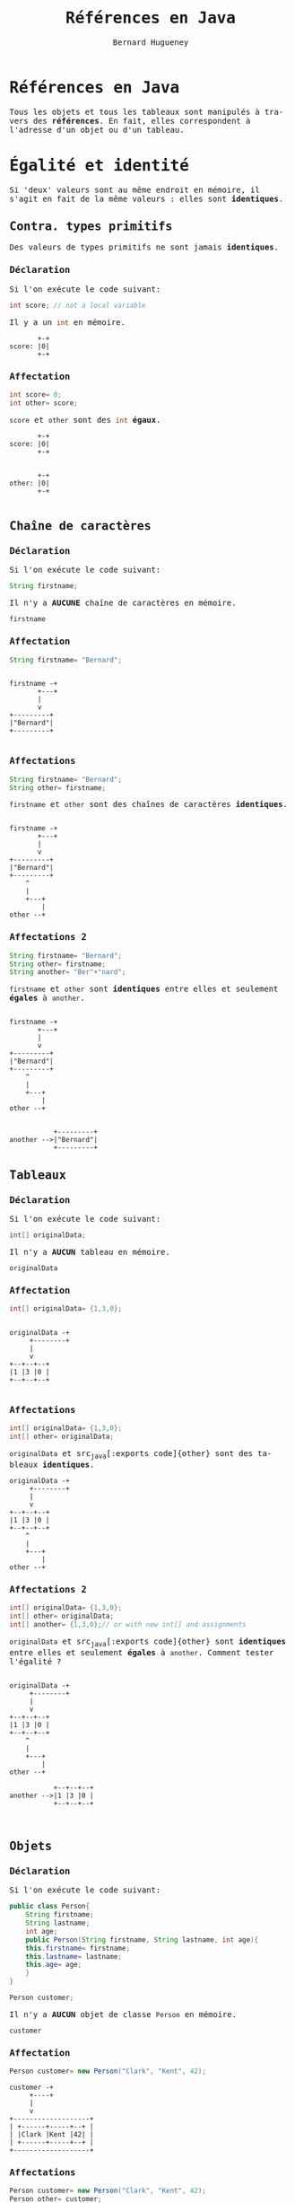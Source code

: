 # -*- mode: org; org-confirm-babel-evaluate: nil; org-babel-noweb-wrap-start: "«"; org-babel-noweb-wrap-end: "»"; ispell-local-dictionary: "fr_FR";-*-

#+TITLE: Références en Java
#+AUTHOR: Bernard Hugueney
#+DATE:

#+LANGUAGE: fr
#+LANG: fr
#+HTML_HEAD_EXTRA: <style>*{font-family: monospace !important}</style>

#+BEGIN_SRC elisp :exports none :results silent
 (setq org-ditaa-jar-path "/usr/share/ditaa/ditaa.jar")
(org-babel-do-load-languages
 'org-babel-load-languages
 '((ditaa . t)
   (java . t)
   (python . t)))
#+END_SRC

* Références en Java
Tous les objets et tous les tableaux sont manipulés à travers des
*références*. En fait, elles correspondent à l'adresse d'un objet ou
d'un tableau.

* Égalité et identité
Si 'deux' valeurs sont au même endroit en mémoire, il s'agit en fait
de la même valeurs : elles sont *identiques*.

** Contra. types primitifs
Des valeurs de types primitifs ne sont jamais *identiques*.
*** Déclaration
Si l'on exécute le code suivant:
#+BEGIN_SRC java
int score; // not a local variable
#+END_SRC
Il y a un src_java[:exports code]{int} en mémoire.

#+BEGIN_SRC ditaa :file img/ref-int-0.png
       +-+
score: |0|
       +-+
#+END_SRC

*** Affectation
#+BEGIN_SRC java
int score= 0;
int other= score;
#+END_SRC
src_java[:exports code]{score} et src_java[:exports code]{other} sont
des src_java[:exports code]{int} *égaux*.
#+BEGIN_SRC ditaa :file img/ref-int-1.png
       +-+
score: |0|
       +-+


       +-+
other: |0|
       +-+

#+END_SRC

** Chaîne de caractères
*** Déclaration
Si l'on exécute le code suivant:
#+BEGIN_SRC java
String firstname;
#+END_SRC
Il n'y a *AUCUNE* chaîne de caractères en mémoire.

#+BEGIN_SRC ditaa :file img/ref-string-0.png
firstname
#+END_SRC

*** Affectation
#+BEGIN_SRC java
String firstname= "Bernard";
#+END_SRC
#+BEGIN_SRC ditaa :file img/ref-string-1.png

firstname -+
       +---+
       |
       v
+---------+
|"Bernard"|
+---------+

#+END_SRC

*** Affectations
#+BEGIN_SRC java
String firstname= "Bernard";
String other= firstname;
#+END_SRC
src_java[:exports code]{firstname} et src_java[:exports code]{other}
sont des chaînes de caractères *identiques*.
#+BEGIN_SRC ditaa :file img/ref-string-2.png

firstname -+
       +---+
       |
       v
+---------+
|"Bernard"|
+---------+
    ^
    |
    +---+
        |
other --+
#+END_SRC

*** Affectations 2
#+BEGIN_SRC java
String firstname= "Bernard";
String other= firstname;
String another= "Ber"+"nard";
#+END_SRC
src_java[:exports code]{firstname} et src_java[:exports code]{other}
sont *identiques* entre elles et seulement *égales* à
src_java[:exports code]{another}.
#+BEGIN_SRC ditaa :file img/ref-string-3.png

firstname -+
       +---+
       |
       v
+---------+
|"Bernard"|
+---------+
    ^
    |
    +---+
        |
other --+


           +---------+
another -->|"Bernard"|
           +---------+
#+END_SRC

** Tableaux
*** Déclaration
Si l'on exécute le code suivant:
#+BEGIN_SRC java
int[] originalData;
#+END_SRC
Il n'y a *AUCUN* tableau en mémoire.

#+BEGIN_SRC ditaa :file img/ref-array-0.png
originalData
#+END_SRC

*** Affectation
#+BEGIN_SRC java
int[] originalData= {1,3,0};
#+END_SRC
#+BEGIN_SRC ditaa :file img/ref-array-1.png :cmdline -E

originalData -+
     +--------+
     |
     v
+--+--+--+
|1 |3 |0 |
+--+--+--+

#+END_SRC

*** Affectations
#+BEGIN_SRC java
int[] originalData= {1,3,0};
int[] other= originalData;
#+END_SRC
src_java[:exports code]{originalData} et src_java[:exports
code]{other} sont des tableaux *identiques*.
#+BEGIN_SRC ditaa :file img/ref-array-2.png :cmdline -E
originalData -+
     +--------+
     |
     v
+--+--+--+
|1 |3 |0 |
+--+--+--+
    ^
    |
    +---+
        |
other --+
#+END_SRC

*** Affectations 2
#+BEGIN_SRC java
int[] originalData= {1,3,0};
int[] other= originalData;
int[] another= {1,3,0};// or with new int[] and assignments
#+END_SRC
src_java[:exports code]{originalData} et src_java[:exports
code]{other} sont *identiques* entre elles et seulement *égales* à
src_java[:exports code]{another}.  Comment tester l'égalité ?
#+BEGIN_SRC ditaa :file img/ref-array-3.png :cmdline -E

originalData -+
     +--------+
     |
     v
+--+--+--+
|1 |3 |0 |
+--+--+--+
    ^
    |
    +---+
        |
other --+

           +--+--+--+
another -->|1 |3 |0 |
           +--+--+--+


#+END_SRC

** Objets
*** Déclaration
Si l'on exécute le code suivant:
#+BEGIN_SRC java
  public class Person{
      String firstname;
      String lastname;
      int age;
      public Person(String firstname, String lastname, int age){
	  this.firstname= firstname;
	  this.lastname= lastname;
	  this.age= age;
      }
  }
#+END_SRC
#+BEGIN_SRC java
Person customer;
#+END_SRC
Il n'y a *AUCUN* objet de classe src_java[:exports code]{Person} en
mémoire.

#+BEGIN_SRC ditaa :file img/ref-object-0.png
customer
#+END_SRC

*** Affectation
#+BEGIN_SRC java
Person customer= new Person("Clark", "Kent", 42);
#+END_SRC
#+BEGIN_SRC ditaa :file img/ref-object-1.png :cmdline -E
customer -+
     +----+
     |
     v
+-------------------+
| +------+-----+--+ |
| |Clark |Kent |42| |
| +------+-----+--+ |
+-------------------+
#+END_SRC

*** Affectations
#+BEGIN_SRC java
Person customer= new Person("Clark", "Kent", 42);
Person other= customer;
#+END_SRC
src_java[:exports code]{customer} et src_java[:exports code]{other} sont
des objets *identiques*.
#+BEGIN_SRC ditaa :file img/ref-objects-2.png :cmdline -E
customer -+
     +----+
     |
     v
+-------------------+
| +------+-----+--+ |
| |Clark |Kent |42| |
| +------+-----+--+ |
+-------------------+
    ^
    |
    +---+
        |
other --+
#+END_SRC

*** Affectations 2
#+BEGIN_SRC java
Person customer= new Person("Clark", "Kent", 42);
Person other= customer;
Person another= new Person("Clark", "Kent", 42);
#+END_SRC
src_java[:exports code]{customer} et src_java[:exports code]{other} sont
*identiques* entre elles et seulement *égales* à src_java[:exports
code]{another}.  Comment tester l'égalité ?
#+BEGIN_SRC ditaa :file img/ref-object-3.png :cmdline -E
customer -+
     +----+
     |
     v
+-------------------+
| +------+-----+--+ |
| |Clark |Kent |42| |
| +------+-----+--+ |
+-------------------+
    ^
    |
    +---+
        |
other --+

           +-------------------+
           | +------+-----+--+ |
another -->| |Clark |Kent |42| |
           | +------+-----+--+ |
           +-------------------+

#+END_SRC

*** equals()
On redéfini la méthode [[https://docs.oracle.com/javase/8/docs/api/java/lang/Object.html#equals-java.lang.Object-][equals(Object other)]]:
#+BEGIN_SRC java
  public class Person{
      String firstname;
      String lastname;
      int age;
      public Person(String firstname, String lastname, int age){
	  this.firstname= firstname;
	  this.lastname= lastname;
	  this.age= age;
      }
      public boolean equals(Object other){
	  if(other != null && (other instanceof Person)){
	      Person otherPerson= (Person) other;
	      if(firstname.equals(otherPerson.firstname) 
	      && lastname.equals(otherPerson.lastname)
		 && (age == otherPerson.age)){
		  return true;
	      }
	  }
	  return false;
      }
  }
#+END_SRC
Analyser et comprendre chacune des opérations de cette méthode.


* Combinaisons
** Tableaux de tableaux
*** Déclaration
Avec une simple déclaration, il n'y a *aucun* tableau en mémoire.
#+BEGIN_SRC java
int[][] data;
#+END_SRC

#+BEGIN_SRC ditaa :file img/ref-array2d-0.png
data
#+END_SRC

*** Initialisation partielle
Si l'on ne crée qu'un seul tableau, il n'y a qu'un tableau qui *pourra* contrenir des références vers des tableaux.
#+BEGIN_SRC java
int[][] data= new int[2][];
#+END_SRC

#+BEGIN_SRC ditaa :file img/ref-array2d-1.png :cmdline -E
data -+
      |
      v
   +-----+
   |     |
   +-----+
   |     |
   +-----+
#+END_SRC


*** Initialisation 
Il faut initialiser chacune des cases de tableau de tableaux.
#+BEGIN_SRC java
int[][] data= new int[2][];
for(int i=0; i != data.length; ++i){
  data[i]= new int[2+i];
}
#+END_SRC

#+BEGIN_SRC ditaa :file img/ref-array2d-2.png :cmdline -E
data -+
      |
      v
   +-------+     +---+---+
   |data[0]|---->|   |   |
   +-------+     +---+---+
   |data[1]|-+
   +-------+ |  +---+---+---+
             +->|   |   |   |
                +---+---+---+
#+END_SRC

*** Affectation

Si l'on ne crée pas d'autres tableaux, il n'y a pas d'autre tableau !
#+BEGIN_SRC java
int[][] data= new int[2][];
for(int i=0; i != data.length; ++i){
  data[i]= new int[2+i];
}
int [][] other= data;
#+END_SRC

#+BEGIN_SRC ditaa :file img/ref-array2d-3.png :cmdline -E
data -+
      |
      v
+->+-------+     +---+---+
|  |data[0]|---->|   |   |
|  +-------+     +---+---+
|  |data[1]|-+
|  +-------+ |  +---+---+---+
|            +->|   |   |   |
+-+             +---+---+---+
  |
other

#+END_SRC

*** Copie superficielle

Si l'on ne copie que le tableau de tableaux, seul celui-ci est
recopié, pas son contenu.

#+BEGIN_SRC java
int[][] data= new int[2][];
for(int i=0; i != data.length; ++i){
  data[i]= new int[2+i];
}
int [][] other= new int[data.length][];
for(int i=0; i != data.length; ++i){
  other[i]= data[i];
}
#+END_SRC

#+BEGIN_SRC ditaa :file img/ref-array2d-4.png :cmdline -E
data -+
      |
      v
   +-------+           +---+---+
   |data[0]|---------->|   |   |
   +-------+      +--->+---+---+
   |data[1]|-+    |
   +-------+ |    |    +---+---+---+
             +-------->|   |   |   |
                  | +->+---+---+---+
                  | |    
other             | |
 |  +--------+    | |
 +->|other[0]|----+ |
    +--------+      |
    |other[1]|------+
    +--------+  
#+END_SRC

*** Copie profonde

#+BEGIN_SRC java
  public static int[][] deepCopy(int[][] data){
      int [][] result= new int[data.length][];
      for(int i=0; i != data.length; ++i){
	  result[i]= new int[data[i].length];
	  for(int =0; j != data[i].length; ++j){
	      result[i][j]= data[i][j];
	  }
      }
      return result;
  }
#+END_SRC

#+BEGIN_SRC ditaa :file img/ref-array2d-5.png :cmdline -E
data -+
      |
      v
   +-------+           +---+---+
   |data[0]|---------->|   |   |
   +-------+           +---+---+
   |data[1]|-+     
   +-------+ |         +---+---+---+
             +-------->|   |   |   |
                       +---+---+---+

other 
 |  +--------+       +---+---+
 +->|other[0]|------>|   |   |
    +--------+       +---+---+
    |other[1]|--+
    +--------+  |    +---+---+---+
                +--->|   |   |   |
                     +---+---+---+
#+END_SRC

*** Égalité

Comment tester l'égalité ?

** Objets contenant des objets

Soit la classe (problématique) suivante :
#+BEGIN_SRC java
public class ProgrammingPair {
  Person driver;
  Person navigator;
  public Person getDriver(){ return driver;}
  public void setDriver(Person driver){ this.driver= driver;}
  public Person getNavigator(){ return navigator;}
  public void setNavigator(Person navigator){ this.navigator= navigator;}

}
#+END_SRC

*** Déclaration

Encore une fois, la simple déclaration ne crée aucun objet.
#+BEGIN_SRC java
ProgrammingPair pair;
#+END_SRC

#+BEGIN_SRC ditaa :file img/ref-object-object-0.png :cmdline -E
pair
#+END_SRC

*** Affectations

#+BEGIN_SRC java
ProgrammingPair pair= new ProgrammingPair();
#+END_SRC

#+BEGIN_SRC ditaa :file img/ref-object-object-1.png :cmdline -E
pair-+
     |
     |
     v
+---------------------+
| +-------+---------+ |
| |driver |navigator| |
| +-------+---------+ |
+---------------------+
#+END_SRC

#+BEGIN_SRC java
ProgrammingPair pair= new ProgrammingPair();
pair.setDriver(new Person("Clark", "Kent", 42));
pair.setNavigator(new Person("Lex", "Luthor", 45));
#+END_SRC

#+BEGIN_SRC ditaa :file img/ref-object-object-2.png :cmdline -E
pair-+
     |
     |
     v
+---------------------+
| +-------+---------+ |  +-------+---------+----+
| |driver |navigator|-|->|"Lex"  | "Luthor"| 45 |
| +--+----+---------+ |  +-------+---------+----+
|    |                |
|    |                |
+---------------------+
     |
     v
+-------+--------+----+
|"Clark"| "Kent" | 42 |
+-------+--------+----+

#+END_SRC

#+BEGIN_SRC java
ProgrammingPair pair= new ProgrammingPair();
pair.setDriver(new Person("Clark", "Kent", 42));
pair.setNavigator(new Person("Lex", "Luthor", 45));
ProgrammingPair other= originalPair;
#+END_SRC

#+BEGIN_SRC ditaa :file img/ref-object-object-3.png :cmdline -E
  pair-+
+-+    |
| |    |
| v    v
| +---------------------+
| | +-------+---------+ |  +-------+---------+----+
| | |driver |navigator|-|->|"Lex"  | "Luthor"| 45 |
| | +--+----+---------+ |  +-------+---------+----+
| |    |                |
| |    |                |
| +---------------------+
|      |
|      v
| +-------+--------+----+
| |"Clark"| "Kent" | 42 |
| +-------+--------+----+
|
+-+
  |
other
#+END_SRC

#+BEGIN_SRC java
ProgrammingPair pair= new ProgrammingPair();
pair.setDriver(new Person("Clark", "Kent", 42));
pair.setNavigator(new Person("Lex", "Luthor", 45));
ProgrammingPair other= new ProgrammingPair();
other.setDriver(pair.getDriver());
other.setNavigator(pair.getNavigator());
#+END_SRC

#+BEGIN_SRC ditaa :file img/ref-object-object-4.png :cmdline -E
  pair-+
       |
       |
       v
  +---------------------+
  | +-------+---------+ |  +-------+---------+----+
  | |driver |navigator|-|->|"Lex"  | "Luthor"| 45 |
  | +--+----+---------+ |  +-------+---------+----+
  |    |                |  ^
  |    |                |  |
  +---------------------+  |
       |                   |
       v                   |
  +-------+--------+----+  |
  |"Clark"| "Kent" | 42 |  |
  +-------+--------+----+  |
  ^                        |
  |                        |
  +-------+                |
          |                |
          |                |
          |                |
          |                |
  +---------------------+  |
  |       |             |  |
  | +-----+-+---------+ |  |
  | |driver |navigator|-|--+
  | +--+----+---------+ | 
  +---------------------+
      ^
      |
other-+

#+END_SRC

*** clone()

Pour construire un nouvel objet qui est une copie, il a été
conventionnel d'utiliser une méthode src_java[:exports code]{clone}.

#+BEGIN_SRC java
  public ProgrammingPair clone(){
      return new ProgrammingPair(driver, navigator); // this cstor should exist anyway !
  }
#+END_SRC

#+BEGIN_SRC java
ProgrammingPair pair= new ProgrammingPair("Clark", "Kent", 42);
ProgrammingPair other= pair.clone();
#+END_SRC

#+BEGIN_SRC ditaa :file img/ref-object-object-3.png :cmdline -E
  pair-+
      |
      v
  +---------------------+
  | +-------+---------+ |  +-------+---------+----+
  | |driver |navigator|-|->|"Lex"  | "Luthor"| 45 |
  | +--+----+---------+ |  +-------+---------+----+
  |    |                |
  |    |                |
  +---------------------+
       |
       v
  +-------+--------+----+
  |"Clark"| "Kent" | 42 |
  +-------+--------+----+
 
  
other
#+END_SRC

En fait, on utilise plutôt [[https://www.artima.com/intv/bloch13.html][un constructeur par copie]].

*** constructeur par copie

#+BEGIN_SRC java
  public ProgrammingPair(ProgrammingPair other){
      driver= new Person(other.driver);
      navigator= new Person(other.navigator);
  }
#+END_SRC

** Tableaux d'objets
Écrire une classe src_java[:exports code]{Seminar} qui comporte:
- un attribut src_java[:exports code]{coach} de type src_java[:exports
  code]{Person}
- un attribut src_java[:exports code]{attendents}= de type "tableau de
  Person"

* Exercices

** Tableau à deux dimensions de caractères

Que fait le programme suivant ? Pourquoi ? Comment le corriger (pour qu'il affiche une croix) ?
#+BEGIN_SRC java :exports code
public class DebugArr2D {
    public static char[] initializedArray(char c, int nb){
	char[] res= new char[nb];
	for(int i=0; i != res.length; ++i){
	    res[i]= c;
	}
	return res;
    }
    public static char[][] initializedArray2D(char[] arr, int nb){
	char[][] res= new char[nb][];
	for(int i=0; i != res.length; ++i){
	    res[i]= arr;
	}
	return res;
    }
    public static void display(char[][] arr2D){
	for(char[] row : arr2D){
	    for(char c : row){
		System.out.print(c);
	    }
	    System.out.println();
	}
    }
    public static void main(String[] args){
	char[][] screen= initializedArray2D(initializedArray(' ', 20), 20);
	for(int i= 0; i != Math.min(screen.length, screen[0].length); ++i){
	    screen[i][i]='X';
	    screen[screen.length-i-1][i]='X';
	}
	display(screen);
    }
}
#+END_SRC

** Tableaux à deux dimensions d'objets

Que fait le programme suivant ? Pourquoi ? Comment le corriger (pour qu'il affiche une croix) ?

#+BEGIN_SRC java :exports code
class Stone{
    private boolean firstPlayer;
    public Stone(boolean firstPlayer) {
	this.firstPlayer= firstPlayer;
    }
    public boolean isFirstPlayer() {
	return firstPlayer;
    }
    public void setFirstPlayer(boolean firstPlayer) {
	this.firstPlayer= firstPlayer;
    }
    public String toString() {
	return firstPlayer ? "O":"X";
    }
}
#+END_SRC

#+BEGIN_SRC java :exports code
public class DebugArray2DObjects {
    public static Stone[] initializedArray(Stone s, int nb){
	Stone[] res= new Stone[nb];
	for(int i=0; i != res.length; ++i){
	    res[i]= s;
	}
	return res;
    }
    public static Stone[][] initializedArray2D(Stone[] arr, int nb){
	Stone[][] res= new Stone[nb][];
	for(int i=0; i != res.length; ++i){
	    res[i]= arr;
	}
	return res;
    }
    public static void display(Stone[][] board){
	for(Stone[] row : board){
	    for(Stone c : row){
		System.out.print(c);
	    }
	    System.out.println();
	}
    }
    public static void main(String[] args){
	Stone[][] screen= initializedArray2D(initializedArray(new Stone(false), 20), 20);
	for(int i= 0; i != Math.min(screen.length, screen[0].length); ++i){
	    screen[i][i].setFirstPlayer(true);
	    screen[screen.length-i-1][i].setFirstPlayer(true);
	}
	display(screen);
    }
}
#+END_SRC
